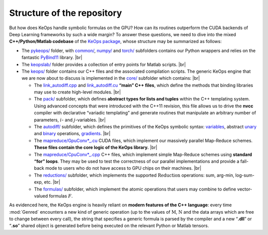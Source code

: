 Structure of the repository
================================

But how does KeOps handle symbolic formulas on the GPU? How can its
routines outperform the CUDA backends of Deep Learning frameworks by
such a wide margin?
To answer these questions, we need to dive into the mixed
**C++/Python/Matlab codebase** of the `KeOps package <https://github.com/getkeops/keops>`_, whose
structure may be summarized as follows:

-  The `pykeops/ <(https://github.com/getkeops/keops/tree/master/pykeops>`_ folder, 
   with `common/ <https://github.com/getkeops/keops/tree/master/pykeops/common>`_, 
   `numpy/ <https://github.com/getkeops/keops/tree/master/pykeops/numpy>`_ and 
   `torch/ <https://github.com/getkeops/keops/tree/master/pykeops/torch>`_
   subfolders contains our Python wrappers and relies on the
   fantastic `PyBind11 <https://pybind11.readthedocs.io/en/stable/>`_ library.
   |br|

-  The `keopslab/ <https://github.com/getkeops/keops/tree/master/keopslab>`_ 
   folder provides a collection of entry points for
   Matlab scripts.
   |br|

-  The `keops/ <https://github.com/getkeops/keops/tree/master/keops>`_
   folder contains our C++ files and the associated
   compilation scripts. The generic KeOps engine that we are now
   about to discuss is implemented in the 
   `core/ <https://github.com/getkeops/keops/tree/master/keops/core>`_ subfolder which
   contains:
   |br|

   -  The 
      `link_autodiff.cpp <https://github.com/getkeops/keops/blob/master/keops/core/link_autodiff.cpp>`_ 
      and 
      `link_autodiff.cu <https://github.com/getkeops/keops/blob/master/keops/core/link_autodiff.cu>`_ 
      **“main” C++ files**, which define the methods that binding libraries
      may use to create high-level modules.
      |br|

   -  The `pack/ <https://github.com/getkeops/keops/blob/master/keops/core/pack>`_ 
      subfolder, which defines **abstract types for lists
      and tuples** within the C++ templating system. Using advanced
      concepts that were introduced with the C++11 revision,
      this file allows us to drive the **nvcc** compiler with
      declarative “variadic templating” and generate routines that
      manipulate an arbitrary number of parameters, :math:`i`- and
      :math:`j`-variables.
      |br|

   -  The `autodiff/ <https://github.com/getkeops/keops/blob/master/keops/core/autodiff>`_  
      subfolder, which defines the primitives of
      the KeOps symbolic syntax: 
      `variables <https://github.com/getkeops/keops/blob/master/keops/core/autodiff/Var.h>`_, 
      abstract `unary <https://github.com/getkeops/keops/blob/master/keops/core/autodiff/UnaryOp.h>`_ 
      and
      `binary <https://github.com/getkeops/keops/blob/master/keops/core/autodiff/BinaryOp.h>`_
      operations, 
      `gradients <https://github.com/getkeops/keops/blob/master/keops/core/autodiff/Grad.h>`_.
      |br|

   -  The `mapreduce/GpuConv*_.cu <https://github.com/getkeops/keops/tree/master/keops/core/mapreduce>`_ 
      CUDA files, which implement our massively
      parallel Map-Reduce schemes. **These files contain the core logic
      of the KeOps library.**
      |br|

   -  The `mapreduce/CpuConv*_.cpp <https://github.com/getkeops/keops/tree/master/keops/core/mapreduce>`_ 
      C++ files, which implement simple
      Map-Reduce schemes using **standard “for” loops**. They may be
      used to test the correctness of our parallel implementations and
      provide a fall-back mode to users who do not have access to GPU
      chips on their machines.
      |br|

   -  The `reductions/ <https://github.com/getkeops/keops/tree/master/keops/core/reductions>`_ 
      subfolder, which implements the supported
      :math:`\operatorname{Reduction}` operations: sum, arg-min,
      log-sum-exp, etc.
      |br|

   -  The `formulas/ <https://github.com/getkeops/keops/tree/master/keops/core/formulas>`_ 
      subfolder, which implement the atomic
      operations that users may combine to define vector-valued formulas
      :math:`F`.

As evidenced here, the KeOps engine is heavily reliant on **modern
features of the C++ language**: every time :mod:`Genred` encounters a
new kind of generic operation (up to the values of
:math:`\mathrm{M}`, :math:`\mathrm{N}` and the data arrays which are free to change
between every call), the string that specifies a generic formula is
parsed by the compiler and a new “**.dll**” or “**.so**” shared object
is generated before being executed on the relevant Python or
Matlab tensors.


.. |br| raw:: html

  <br/><br/>
